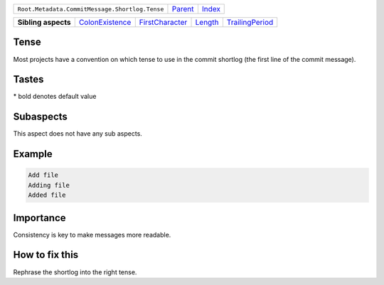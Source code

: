 +------------------------------------------------+----------------------------+------------------------------------------------------------------+
| ``Root.Metadata.CommitMessage.Shortlog.Tense`` | `Parent <../README.rst>`_  | `Index <//github.com/coala/aspect-docs/blob/master/README.rst>`_ |
+------------------------------------------------+----------------------------+------------------------------------------------------------------+

+---------------------+--------------------------------------------------+--------------------------------------------------+----------------------------------+--------------------------------------------------+
| **Sibling aspects** | `ColonExistence <../ColonExistence/README.rst>`_ | `FirstCharacter <../FirstCharacter/README.rst>`_ | `Length <../Length/README.rst>`_ | `TrailingPeriod <../TrailingPeriod/README.rst>`_ |
+---------------------+--------------------------------------------------+--------------------------------------------------+----------------------------------+--------------------------------------------------+

Tense
=====
Most projects have a convention on which tense to use in the commit
shortlog (the first line of the commit message).

Tastes
========

+-------------------+----------------------------+----------------------------+
| Taste             |  Meaning                   |  Values                    |
+===================+============================+============================+
|                   |                            |                            |
|``shortlog_tense`` | The tense of the shortlog. | **imperative**, present continuous, past+
|                   |                            |                            |
+-------------------+----------------------------+----------------------------+


\* bold denotes default value

Subaspects
==========

This aspect does not have any sub aspects.

Example
=======

.. code-block:: English

    Add file
    Adding file
    Added file


Importance
==========

Consistency is key to make messages more readable.

How to fix this
==========

Rephrase the shortlog into the right tense.


